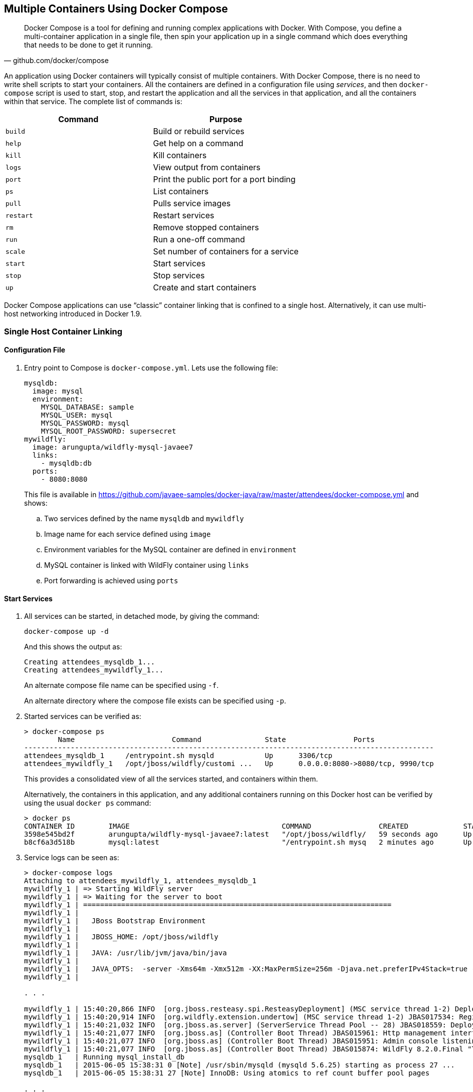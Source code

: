 [[Docker_Compose]]
## Multiple Containers Using Docker Compose

[quote, github.com/docker/compose]
Docker Compose is a tool for defining and running complex applications with Docker. With Compose, you define a multi-container application in a single file, then spin your application up in a single command which does everything that needs to be done to get it running.

An application using Docker containers will typically consist of multiple containers. With Docker Compose, there is no need to write shell scripts to start your containers. All the containers are defined in a configuration file using _services_, and then `docker-compose` script is used to start, stop, and restart the application and all the services in that application, and all the containers within that service. The complete list of commands is:

[options="header"]
|====
| Command | Purpose
| `build` | Build or rebuild services
| `help` | Get help on a command
| `kill` | Kill containers
| `logs` | View output from containers
| `port` | Print the public port for a port binding
| `ps` | List containers
| `pull` | Pulls service images
| `restart` | Restart services
| `rm` | Remove stopped containers
| `run` | Run a one-off command
| `scale` | Set number of containers for a service
| `start` | Start services
| `stop` | Stop services
| `up` | Create and start containers
| `migrate-to-labels  Recreate containers to add labels
|====

Docker Compose applications can use "`classic`" container linking that is confined to a single host. Alternatively, it can use multi-host networking introduced in Docker 1.9.

### Single Host Container Linking

#### Configuration File

. Entry point to Compose is `docker-compose.yml`. Lets use the following file:
+
[source, yml]
----
mysqldb:
  image: mysql
  environment:
    MYSQL_DATABASE: sample
    MYSQL_USER: mysql
    MYSQL_PASSWORD: mysql
    MYSQL_ROOT_PASSWORD: supersecret
mywildfly:
  image: arungupta/wildfly-mysql-javaee7
  links:
    - mysqldb:db
  ports:
    - 8080:8080
----
+
This file is available in https://github.com/javaee-samples/docker-java/raw/master/attendees/docker-compose.yml[] and shows:
+
.. Two services defined by the name `mysqldb` and `mywildfly`
.. Image name for each service defined using `image`
.. Environment variables for the MySQL container are defined in `environment`
.. MySQL container is linked with WildFly container using `links`
.. Port forwarding is achieved using `ports`

#### Start Services

. All services can be started, in detached mode, by giving the command:
+
  docker-compose up -d
+
And this shows the output as:
+
  Creating attendees_mysqldb_1...
  Creating attendees_mywildfly_1...
+
An alternate compose file name can be specified using `-f`.
+
An alternate directory where the compose file exists can be specified using `-p`.
+
. Started services can be verified as:
+
[source, text]
----
> docker-compose ps
        Name                       Command               State                Ports               
-------------------------------------------------------------------------------------------------
attendees_mysqldb_1     /entrypoint.sh mysqld            Up      3306/tcp                         
attendees_mywildfly_1   /opt/jboss/wildfly/customi ...   Up      0.0.0.0:8080->8080/tcp, 9990/tcp 
----
+
This provides a consolidated view of all the services started, and containers within them.
+
Alternatively, the containers in this application, and any additional containers running on this Docker host can be verified by using the usual `docker ps` command:
+
[source, text]
----
> docker ps
CONTAINER ID        IMAGE                                    COMMAND                CREATED             STATUS              PORTS                              NAMES
3598e545bd2f        arungupta/wildfly-mysql-javaee7:latest   "/opt/jboss/wildfly/   59 seconds ago      Up 58 seconds       0.0.0.0:8080->8080/tcp, 9990/tcp   attendees_mywildfly_1   
b8cf6a3d518b        mysql:latest                             "/entrypoint.sh mysq   2 minutes ago       Up 2 minutes        3306/tcp                           attendees_mysqldb_1  
----
+
. Service logs can be seen as:
+
[source, text]
----
> docker-compose logs
Attaching to attendees_mywildfly_1, attendees_mysqldb_1
mywildfly_1 | => Starting WildFly server
mywildfly_1 | => Waiting for the server to boot
mywildfly_1 | =========================================================================
mywildfly_1 | 
mywildfly_1 |   JBoss Bootstrap Environment
mywildfly_1 | 
mywildfly_1 |   JBOSS_HOME: /opt/jboss/wildfly
mywildfly_1 | 
mywildfly_1 |   JAVA: /usr/lib/jvm/java/bin/java
mywildfly_1 | 
mywildfly_1 |   JAVA_OPTS:  -server -Xms64m -Xmx512m -XX:MaxPermSize=256m -Djava.net.preferIPv4Stack=true -Djboss.modules.system.pkgs=org.jboss.byteman -Djava.awt.headless=true
mywildfly_1 | 

. . .

mywildfly_1 | 15:40:20,866 INFO  [org.jboss.resteasy.spi.ResteasyDeployment] (MSC service thread 1-2) Deploying javax.ws.rs.core.Application: class org.javaee7.samples.employees.MyApplication
mywildfly_1 | 15:40:20,914 INFO  [org.wildfly.extension.undertow] (MSC service thread 1-2) JBAS017534: Registered web context: /employees
mywildfly_1 | 15:40:21,032 INFO  [org.jboss.as.server] (ServerService Thread Pool -- 28) JBAS018559: Deployed "employees.war" (runtime-name : "employees.war")
mywildfly_1 | 15:40:21,077 INFO  [org.jboss.as] (Controller Boot Thread) JBAS015961: Http management interface listening on http://127.0.0.1:9990/management
mywildfly_1 | 15:40:21,077 INFO  [org.jboss.as] (Controller Boot Thread) JBAS015951: Admin console listening on http://127.0.0.1:9990
mywildfly_1 | 15:40:21,077 INFO  [org.jboss.as] (Controller Boot Thread) JBAS015874: WildFly 8.2.0.Final "Tweek" started in 9572ms - Started 280 of 334 services (92 services are lazy, passive or on-demand)
mysqldb_1   | Running mysql_install_db
mysqldb_1   | 2015-06-05 15:38:31 0 [Note] /usr/sbin/mysqld (mysqld 5.6.25) starting as process 27 ...
mysqldb_1   | 2015-06-05 15:38:31 27 [Note] InnoDB: Using atomics to ref count buffer pool pages

. . .

mysqldb_1   | 2015-06-05 15:38:40 1 [Note] Event Scheduler: Loaded 0 events
mysqldb_1   | 2015-06-05 15:38:40 1 [Note] mysqld: ready for connections.
mysqldb_1   | Version: '5.6.25'  socket: '/var/run/mysqld/mysqld.sock'  port: 3306  MySQL Community Server (GPL)
mysqldb_1   | 2015-06-05 15:40:18 1 [Warning] IP address '172.17.0.24' could not be resolved: Name or service not known
----

#### Verify Application

. Access the application at http://dockerhost:8080/employees/resources/employees/. This is shown in the browser as:

.Output From Servers Run Using Docker Compose
image::docker-compose-output.png[]

#### Stop Services

Stop the services as:

  docker-compose stop
  Stopping attendees_mywildfly_1...
  Stopping attendees_mysqldb_1...

[WARNING]
====
Stopping and starting the containers again will give the following error:

[source, text]
----
wildfly_1 | 
wildfly_1 | 09:11:07,802 ERROR [org.jboss.as.controller.management-operation] (management-handler-thread - 4) JBAS014613: Operation ("add") failed - address: ([
wildfly_1 |     ("subsystem" => "datasources"),
wildfly_1 |     ("jdbc-driver" => "mysql")
wildfly_1 | ]) - failure description: "JBAS014803: Duplicate resource [
wildfly_1 |     (\"subsystem\" => \"datasources\"),
wildfly_1 |     (\"jdbc-driver\" => \"mysql\")
wildfly_1 | ]"
----

This is expected because the JDBC resource is created during every run of the container. In a real-world application, this would be pre-baked in the configuration already.
====

#### Remove Containers

Stop the services as:

  docker-compose rm -f
  Going to remove attendees_mywildfly_1, attendees_mysqldb_1
  Removing attendees_mywildfly_1... done
  Removing attendees_mysqldb_1... done

#### Scale Services

https://github.com/arun-gupta/docker-java/issues/51

### Multi-host Networking

Start a Java EE application with WildFly and MySQL containers.

. Create a new directory and name it `wildfly-mysql-javaee7`.
. Create a new file `docker-compose.yml` and copy the contents from the following:
+
[source, yaml]
----
mysqldb:
  container_name: "db"
  image: mysql:latest
  environment:
    MYSQL_DATABASE: sample
    MYSQL_USER: mysql
    MYSQL_PASSWORD: mysql
    MYSQL_ROOT_PASSWORD: supersecret
mywildfly:
  image: arungupta/wildfly-mysql-javaee7
  environment:
    - MYSQL_URI=db:3306
  ports:
    - 8080:8080
----
+
. Run the application as:
+
`docker-compose --x-networking up -d`
+
`--x-networking` will create a bridge network. Docker 1.9 is required to run this application.

